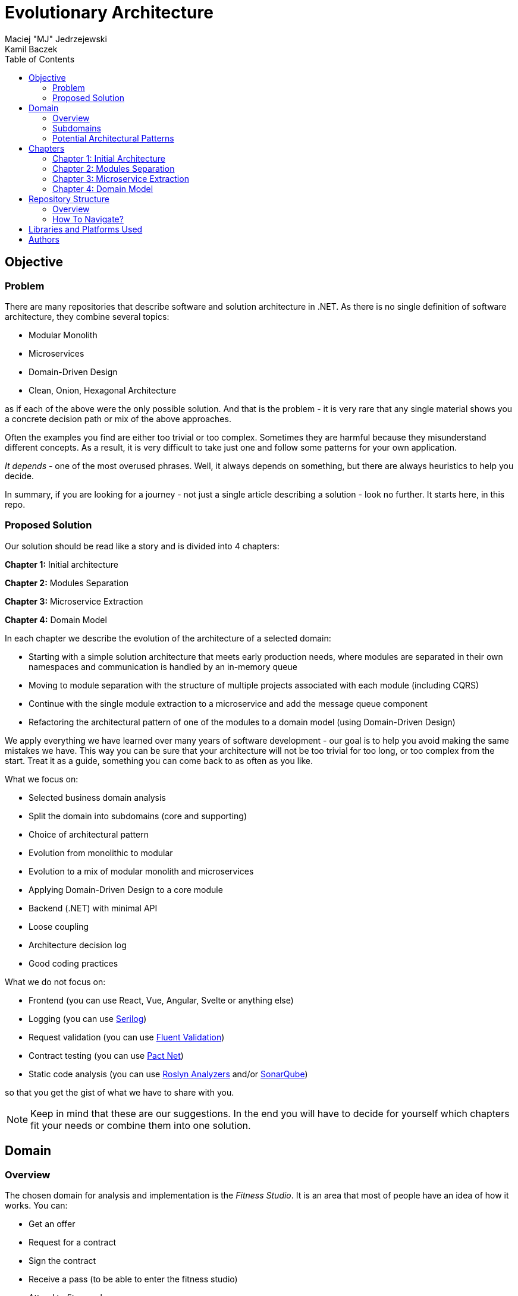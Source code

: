 = Evolutionary Architecture
Maciej "MJ" Jedrzejewski; Kamil Baczek
:toc:

== Objective

=== Problem
There are many repositories that describe software and solution architecture in .NET. As there is no single definition of software architecture, they combine several topics:

- Modular Monolith
- Microservices
- Domain-Driven Design
- Clean, Onion, Hexagonal Architecture

as if each of the above were the only possible solution. And that is the problem - it is very rare that any single material shows you a concrete decision path or mix of the above approaches.

Often the examples you find are either too trivial or too complex. Sometimes they are harmful because they misunderstand different concepts. As a result, it is very difficult to take just one and follow some patterns for your own application.

_It depends_ - one of the most overused phrases. Well, it always depends on something, but there are always heuristics to help you decide.

In summary, if you are looking for a journey - not just a single article describing a solution - look no further. It starts here, in this repo.

=== Proposed Solution
Our solution should be read like a story and is divided into 4 chapters:

**Chapter 1:** Initial architecture

**Chapter 2:** Modules Separation

**Chapter 3:** Microservice Extraction

**Chapter 4:** Domain Model

In each chapter we describe the evolution of the architecture of a selected domain:

- Starting with a simple solution architecture that meets early production needs, where modules are separated in their own namespaces and communication is handled by an in-memory queue
- Moving to module separation with the structure of multiple projects associated with each module (including CQRS)
- Continue with the single module extraction to a microservice and add the message queue component
- Refactoring the architectural pattern of one of the modules to a domain model (using Domain-Driven Design)

We apply everything we have learned over many years of software development - our goal is to help you avoid making the same mistakes we have. This way you can be sure that your architecture will not be too trivial for too long, or too complex from the start. Treat it as a guide, something you can come back to as often as you like.

What we focus on:

- Selected business domain analysis
- Split the domain into subdomains (core and supporting)
- Choice of architectural pattern
- Evolution from monolithic to modular
- Evolution to a mix of modular monolith and microservices
- Applying Domain-Driven Design to a core module
- Backend (.NET) with minimal API
- Loose coupling
- Architecture decision log
- Good coding practices

What we do not focus on:

- Frontend (you can use React, Vue, Angular, Svelte or anything else)
- Logging (you can use https://serilog.net/[Serilog])
- Request validation (you can use https://docs.fluentvalidation.net/en/latest[Fluent Validation])
- Contract testing (you can use https://github.com/pact-foundation/pact-net[Pact Net])
- Static code analysis (you can use https://github.com/dotnet/roslyn-analyzers[Roslyn Analyzers] and/or https://www.sonarsource.com/products/sonarqube[SonarQube])

so that you get the gist of what we have to share with you.

NOTE: Keep in mind that these are our suggestions. In the end you will have to decide for yourself which chapters fit your needs or combine them into one solution.

== Domain

=== Overview
The chosen domain for analysis and implementation is the _Fitness Studio_. It is an area that most of people have an idea of how it works. You can:

- Get an offer
- Request for a contract
- Sign the contract
- Receive a pass (to be able to enter the fitness studio)
- Attend to fitness classes

and any more.

However, in order to identify the above processes, you usually need to analyse the domain with _Domain Experts_ and break it down into smaller pieces called _Subdomains_. Otherwise, there is a high risk of falling into a big ball of mud where everything is tightly coupled.

At first glance, the domain seems small. And problems of oversimplification of initial assumptions usually arise from this interpretation. There are dozens of processes related to expired passes and renewals, discount policies, VIP access, negative cases (e.g. rejection of the access). We often tend to underestimate the problem.

IMPORTANT: Remember that what we want to show you in this repository is how to handle a domain split into a few example subdomains, and how to prepare building blocks that will allow you to easily extend them to cover all processes. We are not able to cover the entire _Fitness Studio_ domain, as that would probably take us a year (or more) of work. **Do not worry -  we try to show ideas here that are complex enough to be applied to your application.**

=== Subdomains
Now that you understand which business domain we are focusing on, it is time to break it down into smaller pieces called _Subdomains_.

There are many ways to do this. Our 3 favourites are:

- https://domainstorytelling.org[Domain Storytelling]
- https://www.eventstorming.com[Event Storming]
- https://storystorming.com[Story Storming]

In general, the idea is to find processes by discovering the flow. Based on different heuristics you are able to define the smaller blocks.

After a round of analysis, we decided to choose the following areas for implementation to show you the idea of _Evolutionary Architecture_:

image::Assets/subdomains.jpg[]

As you can imagine, each subdomain covers a lot of different processes. Again, due to time constraints, we cannot focus on every single aspect. Therefore, we have chosen the following actions for each subdomain:

image::Assets/subdomains_processes.jpg[]

There are 6 different processes in 4 different subdomains. There is a problem here - these subdomains do not communicate with each other and this is one of the most common problems we have in our applications. So we decided to complicate things a bit and add some communication:

image::Assets//subdomains_communication.jpg[]

There are 2 triggers:

- when the contract is signed by you (a customer), then the new pass is registered to allow you to enter the fitness studio
- when the pass expires, then the new offer is prepared (which will be sent to you as a customer)

This way we are almost ready to start the implementation.

One more thing to mention - in our example, each subdomain is will be a separate _Bounded Context_.

IMPORTANT: It is worth mentioning that there may be a situation where multiple subdomains create a single _Bounded Context_. We will look at this in more detail in Chapter 4, where we introduce a domain model.

=== Potential Architectural Patterns
Before you decide to start coding, it is worth to look at your analysis and division one more time and check the complexity of each (it will be mainly defined by the amount of processes and its business rules/policies). Let's take a look at below examples.

==== Passes

image::Assets/subdomain_passes_logic.jpg[]

There is no business logic:

- in the pass registration process, it is only informed that the contract has been signed
- In the pass expiry process, it is only informed that the pass expiry date has been reached.

In addition, the potential for new business rules to be applied to the above processes or other actions is rather low. As it looks like a perfect candidate for CRUD operations, we want to mark it as a candidate to become an _Active Record_.

NOTE: _Active Record_ is an architectural pattern that rationalises the persistence layer in an application. It encapsulates the idea that a database record is an object in the application, with properties that map to the columns of the database table. Each instance of an Active Record class represents a particular row in a database table.

==== Offers

image::Assets/subdomain_offers_logic.jpg[]

The story here is similar to _Passes_. There is no business logic, only the fact that the pass is expiring.

==== Contracts

image::Assets//subdomain_contracts_logic.jpg[]

This is the place where the fun begins. There are 3 business rules:

- in the process of contract preparation, it is only allowed if the customer is an adult AND smaller than the maximum height allowed (210 cm)
- in the contract signing process, it is only allowed if it is signed within 30 days of the contract being created, otherwise the contract has to be created from scratch

In addition, the potential for new business rules being applied to the above processes or other actions is quite high. Here the warning bell should go off - this has a really high potential to become more and more complex, so it might be a good candidate for a _Domain Model_.

NOTE: _Domain Model_ is a widely used architectural pattern in software engineering that encapsulates the concepts and behaviours of a particular problem domain. This representation is designed to mimic the structure and functionality of the real-world system. The domain model pattern is particularly well known for its ability to handle complex business logic by providing a rich, object-oriented representation of the problem domain.

==== Reports

image::Assets/subdomain_reports.jpg[]

In this are the case is really simple. The only thing that we want to do is to get the information about passes that have been registered in each month. 

There is no business logic and there is also no need to have an object representation of the data retrieved. This is a perfect candidate for a _Transaction Script_.

NOTE: _Transaction Script_ is an architectural pattern commonly used in software engineering that organises business logic into procedures, where each procedure handles a single request from the presentation. Each transaction script is a series of procedural steps that represent a sequence of tasks performed as part of a transaction, similar to a script in a play.

==== Summary

After deeper thinking about our subdomains, we decided for following architectural patterns that will be applied in one of 4 chapters:

image::Assets/subdomains_architectural_patterns.jpg[]

== Chapters

In the beginning of every greenfield projects we need to make a lot of decisions and we lack of knowledge. It is called _The Project Paradox_:

image::Assets/project_paradox.png[]

Quite often we are biased by confrences, meetups, friends and colleagues. As a result we decide for too complex architecture. This means starting with:

- microservices (where we do not yet know the traffic, scale and other factors)
- orchestrators
- data streaming
- NoSQL
- cache

and many more. In the end we have a lot of problems that we created and the entry threshold is extremely high for every team member. In fact, after release we do not know if we need this or other block. We are also not optimized from the cost perspective and it is very hard to find bottlenecks.

Other problem is related to selecting too trivial architecture for too long (this happens less times than "overcomplicated" one). This means that we just add code to a monolith, new features flood our codebase and then it becomes a big ball of mud.

What we would like to present you in our story is the evolutionary approach that will tackle most of the applications that you work with.

=== Chapter 1: Initial Architecture

In this chapter we will show you how to start your solution architecture. We start with modularisation from day one of the application, but modules are only separated by namespaces (there is only one project for the production code called ```Fitnet```). Each process that occurs in each module is vertically sliced - all the code is covered in each process namespace. This way we gain several advantages:

- better productivity - when starting new design, we are not distracted by creating namespaces, renaming, moving things around
- all the code for each process is in just one namespace, so there is no need to look around in folders like ```Controllers, Entities, Commands, Queries``` etc. Everything is just in e.g. ```SignContract```
- deleting or extracting the process is super easy - you just drop or extract a namespace

Modules communicate with the in-memory queue.

=== Chapter 2: Modules Separation

This chapter focuses on the second step you can do in your application. After some time, you will realise that your assumptions about modules were wrong - it grows fast, the business logic becomes complex. You may have to decide to use a different type of database (e.g. key-value). Or the other way round - something you thought was going to be complex is actually quite simple and there is not a lot of business logic involved. 

With this in mind, you can now start splitting your single ```Fitnet``` project into several:

- for one module it will be just ```Fitnet.Reports``` - there is only a transaction script, no business logic
- for another, it will be ```Fitnet.Passes.Api, Fitnet.Passes.Data```
- for the complex one it will be ```Fitnet.Contracts.Api, Fitnet.Contracts.Application, Fitnet.Contracts.Domain, Fitnet.Contracts.Infrastructure````

and so on. The modules still communicate with the in-memory queue (alternatives described in the chapter's own README).

=== Chapter 3: Microservice Extraction

Over time, you may need to extract a microservice from one of your application modules. In this chapter you will recognise the most common disintegrators (decision drivers to extract a microservice). 

We will also add a message queue component to replace the in-memory queue. In this way, we will improve the exchange of messages between the modules themselves and the microservice.

Here you will learn about various concepts that are important from a microservices architecture perspective.

=== Chapter 4: Domain Model

At the end of the story, we want to show you that it is possible to evolve to a domain model for one of your modules at some point. We want to show you that it is always possible, no matter where you are today. 

You do not have to start from scratch if you do not know your business domain. And you do not need to apply all the concepts of Domain Driven Design to get good results. 

Interesting fact - if you have done a proper analysis of your business domain in the beginning (Event Storming, Domain Storytelling, Story Storming or some other method) and have already broken it down into different sub-domains (and combined them into e.g. a module), then you are almost done from a strategic Domain-Driven Design perspective. Cool? Absolutely cool!

Here we focus mainly on tactical DDD and describe

- value objects
- entities
- aggregates

You will also find some tips for the next steps.

== Repository Structure

=== Overview

We are trying to keep this repository as simple as possible, so that you can read it like a book. It contains chapters, where each chapter is an extension of the previous one, read like a story.

=== How To Navigate?

In the root folder of this repository you will only find this README, assets (images & diagrams) used in it, and 4 folders containing the content for each chapter.

In each folder you will find the same root solution but extended:

1. Chapter 1 - Initial state of the application
2. Chapter 2 - Extraction to separate projects
3. Chapter 3 - Extraction of one module to a microservice and using the message queue
4. Chapter 4 - Applying a domain model to one of the modules

Another important thing is that the detailed description of each chapter is in its own README folder. There you will find the information on how to run the solution, what solution structure is used and other important things that are only relevant to that particular chapter. 

We do not repeat the information covered in the previous chapter, we just extend it with the decision we have made.

IMPORTANT: If you want to get the most out of this repository, we recommend that you read the first chapter, understand the code and description, and then navigate to another folder. Of course you can go through the folders in your own way but you might miss some concepts.

== Libraries and Platforms Used

The entire application is developed using C# and .NET 7.

In each chapter we use libraries and platforms that simplify the development process (no need to create them yourself). We try to keep it to a minimum. The certain disadvantage is that we do not have full control over it (trade-off we accept). Here is the list of the most important ones:

Application:

- https://www.docker.com[Docker]
- https://github.com/jbogard/MediatR[MediatR]
- https://github.com/DapperLib/Dapper[Dapper]
- https://github.com/dotnet/efcore[Entity Framework]
- https://github.com/npgsql/npgsql[Npgsql]

Testing:

- https://github.com/xunit/xunit[xunit]
- https://github.com/moq/moq[Moq]
- https://github.com/VerifyTests/Verify[Verify]
- https://github.com/bchavez/Bogus[Bogus]
- https://github.com/fluentassertions/fluentassertions[Fluent Assertions]
- https://dotnet.testcontainers.org[Test Containers]

== Authors

[cols=2*,options=header]
|===
|Maciej Jedrzejewski
|Kamil Baczek

|Software architect, tech lead and facilitator of modern software development practices that allow shortening the feedback loop in every area of a lifecycle e.g. trunk-based development, short-living branches, vertical slices, canary releases, CI/CD, and more.

https://meaboutsoftware.com/[Blog]
https://www.linkedin.com/in/jedrzejewski-maciej/[Linkedin]
https://www.youtube.com/@meaboutsoftware[YouTube]

|.NET Engineer, Software Architect who empowers teams to build better software through solid software architecture, utilizing techniques such as Event Storming, Domain Driven Design and various architecture styles and design patterns.

https://artofsoftwaredesign.net/[Blog]
https://www.linkedin.com/in/kamilbaczek/[Linkedin]
https://github.com/kamilbaczek[Github]
|===